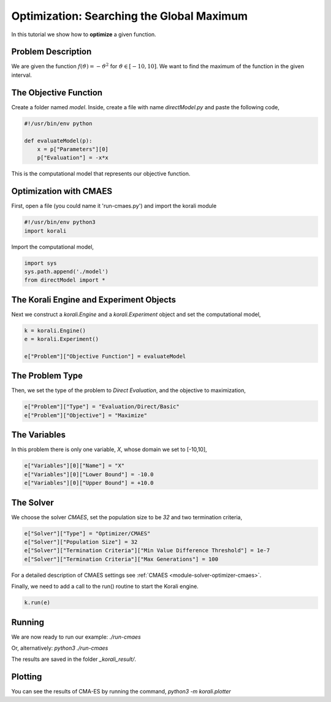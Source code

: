 Optimization: Searching the Global Maximum
==========================================

In this tutorial we show how to **optimize** a given function. 

Problem Description
------------------- 

We are given the function :math:`f(\vartheta)=-\vartheta^2` for :math:`\vartheta\in[-10,10]`.
We want to find the maximum of the function in the given interval.

The Objective Function
----------------------

Create a folder named `model`. Inside, create a file with name `directModel.py` and paste the following code,

.. code-block:: python

    #!/usr/bin/env python

    def evaluateModel(p):
        x = p["Parameters"][0]
        p["Evaluation"] = -x*x

This is the computational model that represents our objective function.


Optimization with CMAES
-----------------------

First, open a file (you could name it 'run-cmaes.py') and import the korali module

.. code-block:: python

    #!/usr/bin/env python3
    import korali

Import the computational model,

.. code-block:: python

    import sys
    sys.path.append('./model')
    from directModel import *

The Korali Engine and Experiment Objects
----------------------------------------

Next we construct a `korali.Engine` and a `korali.Experiment` object and set the computational model,

.. code-block:: python

    k = korali.Engine()
    e = korali.Experiment()

    e["Problem"]["Objective Function"] = evaluateModel


The Problem Type
----------------

Then, we set the type of the problem to `Direct Evaluation`, and the objective to maximization,

.. code-block:: python

    e["Problem"]["Type"] = "Evaluation/Direct/Basic"
    e["Problem"]["Objective"] = "Maximize"

The Variables
-------------

In this problem there is only one variable, `X`, whose domain we set to [-10,10],

.. code-block:: python

    e["Variables"][0]["Name"] = "X"
    e["Variables"][0]["Lower Bound"] = -10.0
    e["Variables"][0]["Upper Bound"] = +10.0

The Solver
----------
We choose the solver `CMAES`, set the population size to be `32` and two termination criteria,

.. code-block:: python

    e["Solver"]["Type"] = "Optimizer/CMAES"
    e["Solver"]["Population Size"] = 32
    e["Solver"]["Termination Criteria"]["Min Value Difference Threshold"] = 1e-7
    e["Solver"]["Termination Criteria"]["Max Generations"] = 100

For a detailed description of CMAES settings see :ref:`CMAES <module-solver-optimizer-cmaes>`.

Finally, we need to add a call to the run() routine to start the Korali engine.

.. code-block:: python

    k.run(e)

Running
-------

We are now ready to run our example:
`./run-cmaes`

Or, alternatively:
`python3 ./run-cmaes`

The results are saved in the folder `_korali_result/`.

Plotting
--------
You can see the results of CMA-ES by running the command,
`python3 -m korali.plotter`
